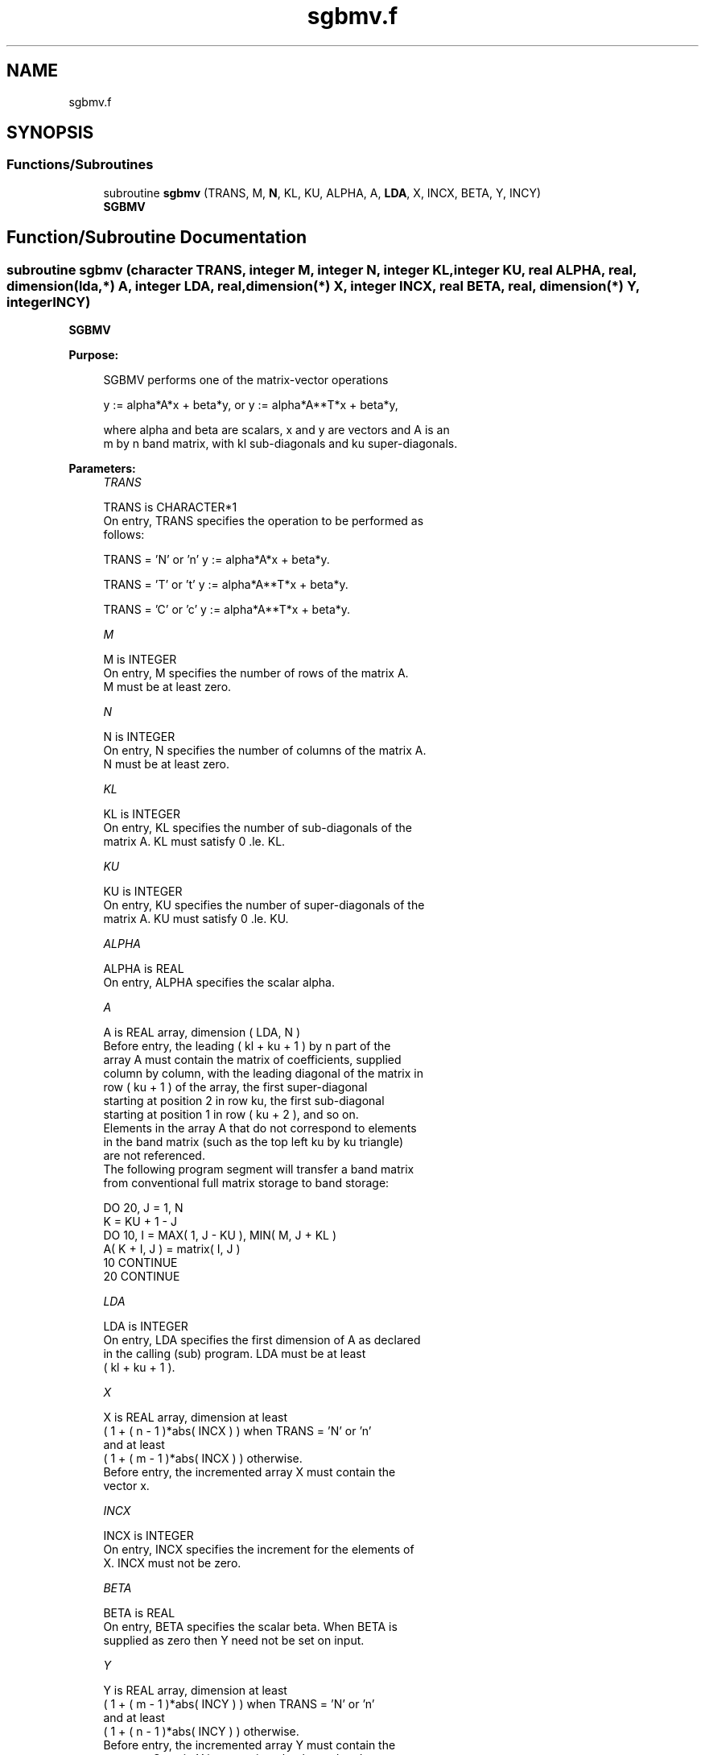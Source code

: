 .TH "sgbmv.f" 3 "Tue Nov 14 2017" "Version 3.8.0" "LAPACK" \" -*- nroff -*-
.ad l
.nh
.SH NAME
sgbmv.f
.SH SYNOPSIS
.br
.PP
.SS "Functions/Subroutines"

.in +1c
.ti -1c
.RI "subroutine \fBsgbmv\fP (TRANS, M, \fBN\fP, KL, KU, ALPHA, A, \fBLDA\fP, X, INCX, BETA, Y, INCY)"
.br
.RI "\fBSGBMV\fP "
.in -1c
.SH "Function/Subroutine Documentation"
.PP 
.SS "subroutine sgbmv (character TRANS, integer M, integer N, integer KL, integer KU, real ALPHA, real, dimension(lda,*) A, integer LDA, real, dimension(*) X, integer INCX, real BETA, real, dimension(*) Y, integer INCY)"

.PP
\fBSGBMV\fP 
.PP
\fBPurpose: \fP
.RS 4

.PP
.nf
 SGBMV  performs one of the matrix-vector operations

    y := alpha*A*x + beta*y,   or   y := alpha*A**T*x + beta*y,

 where alpha and beta are scalars, x and y are vectors and A is an
 m by n band matrix, with kl sub-diagonals and ku super-diagonals.
.fi
.PP
 
.RE
.PP
\fBParameters:\fP
.RS 4
\fITRANS\fP 
.PP
.nf
          TRANS is CHARACTER*1
           On entry, TRANS specifies the operation to be performed as
           follows:

              TRANS = 'N' or 'n'   y := alpha*A*x + beta*y.

              TRANS = 'T' or 't'   y := alpha*A**T*x + beta*y.

              TRANS = 'C' or 'c'   y := alpha*A**T*x + beta*y.
.fi
.PP
.br
\fIM\fP 
.PP
.nf
          M is INTEGER
           On entry, M specifies the number of rows of the matrix A.
           M must be at least zero.
.fi
.PP
.br
\fIN\fP 
.PP
.nf
          N is INTEGER
           On entry, N specifies the number of columns of the matrix A.
           N must be at least zero.
.fi
.PP
.br
\fIKL\fP 
.PP
.nf
          KL is INTEGER
           On entry, KL specifies the number of sub-diagonals of the
           matrix A. KL must satisfy  0 .le. KL.
.fi
.PP
.br
\fIKU\fP 
.PP
.nf
          KU is INTEGER
           On entry, KU specifies the number of super-diagonals of the
           matrix A. KU must satisfy  0 .le. KU.
.fi
.PP
.br
\fIALPHA\fP 
.PP
.nf
          ALPHA is REAL
           On entry, ALPHA specifies the scalar alpha.
.fi
.PP
.br
\fIA\fP 
.PP
.nf
          A is REAL array, dimension ( LDA, N )
           Before entry, the leading ( kl + ku + 1 ) by n part of the
           array A must contain the matrix of coefficients, supplied
           column by column, with the leading diagonal of the matrix in
           row ( ku + 1 ) of the array, the first super-diagonal
           starting at position 2 in row ku, the first sub-diagonal
           starting at position 1 in row ( ku + 2 ), and so on.
           Elements in the array A that do not correspond to elements
           in the band matrix (such as the top left ku by ku triangle)
           are not referenced.
           The following program segment will transfer a band matrix
           from conventional full matrix storage to band storage:

                 DO 20, J = 1, N
                    K = KU + 1 - J
                    DO 10, I = MAX( 1, J - KU ), MIN( M, J + KL )
                       A( K + I, J ) = matrix( I, J )
              10    CONTINUE
              20 CONTINUE
.fi
.PP
.br
\fILDA\fP 
.PP
.nf
          LDA is INTEGER
           On entry, LDA specifies the first dimension of A as declared
           in the calling (sub) program. LDA must be at least
           ( kl + ku + 1 ).
.fi
.PP
.br
\fIX\fP 
.PP
.nf
          X is REAL array, dimension at least
           ( 1 + ( n - 1 )*abs( INCX ) ) when TRANS = 'N' or 'n'
           and at least
           ( 1 + ( m - 1 )*abs( INCX ) ) otherwise.
           Before entry, the incremented array X must contain the
           vector x.
.fi
.PP
.br
\fIINCX\fP 
.PP
.nf
          INCX is INTEGER
           On entry, INCX specifies the increment for the elements of
           X. INCX must not be zero.
.fi
.PP
.br
\fIBETA\fP 
.PP
.nf
          BETA is REAL
           On entry, BETA specifies the scalar beta. When BETA is
           supplied as zero then Y need not be set on input.
.fi
.PP
.br
\fIY\fP 
.PP
.nf
          Y is REAL array, dimension at least
           ( 1 + ( m - 1 )*abs( INCY ) ) when TRANS = 'N' or 'n'
           and at least
           ( 1 + ( n - 1 )*abs( INCY ) ) otherwise.
           Before entry, the incremented array Y must contain the
           vector y. On exit, Y is overwritten by the updated vector y.
.fi
.PP
.br
\fIINCY\fP 
.PP
.nf
          INCY is INTEGER
           On entry, INCY specifies the increment for the elements of
           Y. INCY must not be zero.
.fi
.PP
 
.RE
.PP
\fBAuthor:\fP
.RS 4
Univ\&. of Tennessee 
.PP
Univ\&. of California Berkeley 
.PP
Univ\&. of Colorado Denver 
.PP
NAG Ltd\&. 
.RE
.PP
\fBDate:\fP
.RS 4
December 2016 
.RE
.PP
\fBFurther Details: \fP
.RS 4

.PP
.nf
  Level 2 Blas routine.
  The vector and matrix arguments are not referenced when N = 0, or M = 0

  -- Written on 22-October-1986.
     Jack Dongarra, Argonne National Lab.
     Jeremy Du Croz, Nag Central Office.
     Sven Hammarling, Nag Central Office.
     Richard Hanson, Sandia National Labs.
.fi
.PP
 
.RE
.PP

.PP
Definition at line 187 of file sgbmv\&.f\&.
.SH "Author"
.PP 
Generated automatically by Doxygen for LAPACK from the source code\&.
